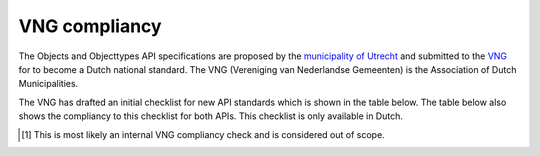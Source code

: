 .. _compliancy_vng:

==============
VNG compliancy
==============

The Objects and Objecttypes API specifications are proposed by the `municipality
of Utrecht`_ and submitted to the `VNG`_ for to become a Dutch national 
standard. The VNG (Vereniging van Nederlandse Gemeenten) is the Association of 
Dutch Municipalities.

The VNG has drafted an initial checklist for new API standards which is shown 
in the table below. The table below also shows the compliancy to this checklist 
for both APIs. This checklist is only available in Dutch.

.. csv-table:: 1. Stakeholder documentatie
   :header: "#", "Description", "Answer", "Remarks"
   :widths: 5, 55, 15, 25
   :delim: ;

   1;De voor de stakeholders relevante onderdelen van de standaard (informatiemodel, API-specificaties, functionele specificatie, architectuurmodellen, referentieimplementatie(s) en testgevallen) zijn gepubliceerd op de VNG Realisatie Github of GEMMAonline omgeving.;No [1]_;
   2;Er is een beschrijving die ontwikkelaars op weg helpt om te starten met implementatie van de API-standaard.;`Yes <https://objects-and-objecttypes-api.readthedocs.io/en/latest/>`__;
   3;Er is uitleg en installatie-instructies van de referentieimplementaties;`Yes <https://objects-and-objecttypes-api.readthedocs.io/en/latest/installation/quickstart.html>`__;
   4;Er is uitleg over hoe mee ontwikkeld kan worden aan de referentieimplementatie(s), inclusief gebruik van relevante tooling.;`Yes <https://github.com/maykinmedia/objects-api/blob/master/CONTRIBUTING.md>`__;
   5;Er zijn Postman-scripts met voorbeelden zodat consumers snel kunnen leren hoe ze de API moeten aanroepen.;No;TODO
   6;VNG-site, API-ontwikkelagenda;Yes;No link available.

.. csv-table:: 2. Informatiemodel
   :header: "#", "Description", "Answer", "Remarks"
   :widths: 5, 55, 15, 25
   :delim: ;

   1;Indien gemeentelijke bron dan opleveren informatiemodel (semantisch informatiemodel);No;TODO
   2;Altijd een uitwisselingsgegevensmodel;No;TODO
   3;Modellering van het semantisch informatiemodel conform laatst vastgestelde versie Metamodel Informatiemodellen (MIM);No;TODO
   4;Informatiemodel gemodelleerd in Enterprise Architect conform de daarvoor geldende best practices;No;TODO
   5;Informatiemodel is opgeslagen in SVN;No [1]_;

.. csv-table:: 3. Architectuur
   :header: "#", "Description", "Answer", "Remarks"
   :widths: 5, 55, 15, 25
   :delim: ;

   1;Modellen zijn gemodelleerd in Archi (Archimate 3.x) conform conventies GEMMA;No;Unclear
   2;Modellen zijn opgeslagen op GitLab / Github en ingericht voor samenwerking (main/develop branches);No;
   3;De stakeholders van de API-standaard zijn beschreven;`Yes <https://objects-and-objecttypes-api.readthedocs.io/en/latest/introduction/team.html>`__;
   4;Interactiepatronen zijn gemodelleerd;`Yes <https://objects-and-objecttypes-api.readthedocs.io/en/latest/introduction/visualization.html>`__;
   5;Positie van de API-standaard in de GEMMA informatiearchitectuur is gemodelleerd;No;Unclear
   6;Verwacht gedrag van een API is gemodelleerd als applicatieproces;No;Unclear
   7;De referentiecomponenten die het koppelvlak moeten realiseren zijn beschreven;`Yes <https://objects-and-objecttypes-api.readthedocs.io/en/latest/api/index.html>`__;
   8;Per referentiecomponent is beschreven welke verplicht dan wel optioneel te leveren (provider) of te gebruiken (consumer) services en operaties geïmplementeerd moeten zijn om compliant aan de standaard te zijn.;`Yes <https://objects-and-objecttypes-api.readthedocs.io/en/latest/api/index.html>`__;

.. csv-table:: 4. API-specificaties
   :header: "#", "Description", "Answer", "Remarks"
   :widths: 5, 55, 15, 25
   :delim: ;

   1;Opgesteld in Open API Specification 3.x;`Yes <https://objects-and-objecttypes-api.readthedocs.io/en/latest/api/index.html>`__;
   2;Gepubliceerd op VNG-Realisatie Github omgeving en beschikbaar via Redoc en Swagger;No [1]_;
   3;Ontwerpbeslissing zijn vertaald naar (aanvullende) specificaties;`Yes <https://github.com/maykinmedia/objects-api/issues>`_;
   4;Voldoet aan landelijke API strategie, in het bijzonder de core design rules;`Yes <https://objects-and-objecttypes-api.readthedocs.io/en/latest/api/principles.html>`__;
   5;Informatiebeveiliging en privacy best practices (IBD) worden gevolgd;No;Unclear
   6;Aanvullende specificaties die het gedrag van de API specificeren voor de provider.;No;TODO
   7;De OAS3-specificatie is getest voor toepasbaarheid in de mainstream code-generatoren;Yes (`1 <https://github.com/maykinmedia/objects-api/actions?query=workflow%3Agenerate-sdks>`__, `2 <https://github.com/maykinmedia/objecttypes-api/actions?query=workflow%3Agenerate-sdks>`__);
   8;API-specificaties volgen de VNG-R best practices.;No;There are no VNG-R best practices.

.. csv-table:: 5. Compliancy en testen
   :header: "#", "Description", "Answer", "Remarks"
   :widths: 5, 55, 15, 25
   :delim: ;

   1;API-standaard is geïmplementeerd in een referentieimplementatie indien voor de standaard meerdere providers van toepassing kunnen zijn;Yes (`1 <https://github.com/maykinmedia/objects-api/>`__, `2 <https://github.com/maykinmedia/objecttypes-api/>`__);
   2;Testgevallen zijn beschreven voor elke service/operatie en aanvullende specificaties, zowel voor de happy als de unhappy flows;Yes (`1 <https://travis-ci.com/maykinmedia/objects-api>`__, `2 <https://travis-ci.com/maykinmedia/objecttypes-api>`__); 
   3;Elk testgeval beschrijft het logische testgeval, de teststap(pen) (wat wordt gedaan) en het verwachte resultaat;No;Unclear
   4;Er zijn compliancy tests beschikbaar voor elke referentie-component (consumers en providers) en alle betreffende services en operaties, zodat leveranciers kunnen testen en aantonen dat hun applicatie voldoet aan de standaard;No;TODO
   5;Voor zover nodig is ook de testdata beschreven die wordt gebruikt in de testgevallen;No;See 5.4.
   6;Testgevallen zijn geïmplementeerd als Postman-scripts zodat de API geautomatiseerd getest kan worden.;No;See 5.4.
   7;Postman-scripts zijn gepubliceerd op api-test.nl zodat iedereen kan testen of de API voldoet aan zijn specificatie.;No;See 5.4.

.. csv-table:: 6. Referentie-implementatie
   :header: "#", "Description", "Answer", "Remarks"
   :widths: 5, 55, 15, 25
   :delim: ;

   1;Zowel consumer als provider implementatie. Provider alleen van toepassing als meerdere providers mogelijk zijn. Minimaal zorgen voor test-implementatie;Yes (`1 <https://github.com/maykinmedia/objects-api/>`__, `2 <https://github.com/maykinmedia/objecttypes-api/>`__); Same as 5.1.
   2;Implementeert de OAS-specificatie inclusief de eventueel gedefinieerde aanvullende specificatie;Yes;Unsure how to provide proof.
   3;Is voldoende functioneel om implementatie en gebruik van de API-standaard te demonstreren en compliancy aan te tonen;Yes;Unsure how to provide proof.

.. csv-table:: 7. Overdrachtsdocument (beheer)
   :header: "#", "Description", "Answer", "Remarks"
   :widths: 5, 55, 15, 25
   :delim: ;

   1;De genomen ontwerpbeslissingen zijn beschreven en gemotiveerd;`Yes <https://github.com/maykinmedia/objects-api/issues>`__;
   2;Er is een lijst met bekende fouten, gewenste verbeteringen, gewenste uitbreidingen (backlog);`Yes <https://github.com/maykinmedia/objects-api/issues>`__;
   3;Er wordt voldaan aan de acceptatie criteria van de beheer organisatie die de standaard in beheer neemt;Yes;This checklist.
   4;Beheerafspraken zijn beschreven;No;Unclear

.. [1] This is most likely an internal VNG compliancy check and is considered out of scope.

.. _`municipality of Utrecht`: https://www.utrecht.nl/
.. _`VNG`: https://www.vngrealisatie.nl/
